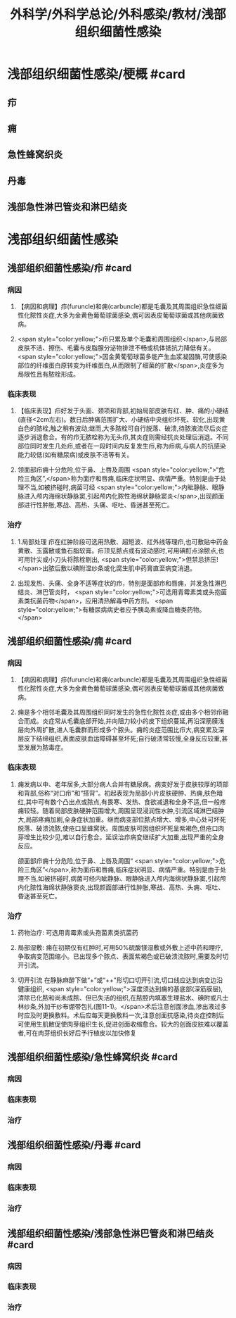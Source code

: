 #+title: 外科学/外科学总论/外科感染/教材/浅部组织细菌性感染
#+deck:外科学::外科学总论::外科感染::教材::浅部组织细菌性感染

* 浅部组织细菌性感染/梗概 #card
** 疖
** 痈
** 急性蜂窝织炎
** 丹毒
** 浅部急性淋巴管炎和淋巴结炎
* 浅部组织细菌性感染
** 浅部组织细菌性感染/疖 #card
*** 病因
**** 【病因和病理】疖(furuncle)和痈(carbuncle)都是毛囊及其周围组织急性细菌性化脓性炎症,大多为金黄色葡萄球菌感染,偶可因表皮葡萄球菌或其他病菌致病。
**** <span style="color:yellow;">疖只累及单个毛囊和周围组织</span>,与局部皮肤不洁、擦伤、毛囊与皮脂腺分泌物排泄不畅或机体抵抗力降低有关。 <span style="color:yellow;">因金黄葡萄球菌多能产生血浆凝固酶,可使感染部位的纤维蛋白原转变为纤维蛋白,从而限制了细菌的扩散</span>,炎症多为局限性且有脓栓形成。
*** 临床表现
**** 【临床表现】疖好发于头面、颈项和背部,初始局部皮肤有红、肿、痛的小硬结(直径<2cm左右)。数日后肿痛范围扩大、小硬结中央组织坏死、软化,出现黄白色的脓栓,触之稍有波动;继而,大多脓栓可自行脱落、破溃,待脓液流尽后炎症逐步消退愈合。有的疖无脓栓称为无头疖,其炎症则需经抗炎处理后消退。不同部位同时发生几处疖,或者在一段时间内反复发生疖,称为疖病,与病人的抗感染能力较低(如有糖尿病)或皮肤不洁等有关。
**** 领面部疖痈十分危险,位于鼻、上唇及周围 <span style="color:yellow;">“危险三角区”,</span>称为面疗和唇痈,临床症状明显、病情严重。特别是由于处理不当,如被挤碰时,病菌可经 <span style="color:yellow;">内眦静脉、眼静脉进入颅内海绵状静脉窦,引起颅内化脓性海绵状静脉窦炎</span>,出现颜面部进行性肿胀,寒战、高热、头痛、呕吐、昏迷甚至死亡。
*** 治疗
**** 1.局部处理 疖在红肿阶段可选用热敷、超短波、红外线等理疖,也可敷贴中药金黄散、玉露散或鱼石脂软膏。疖顶见脓点或有波动感时,可用碘酊点涂脓点,也可用针尖或小刀头将脓栓剔出, <span style="color:yellow;">但禁忌挤压!</span>出脓后敷以碘附湿纱条或化腐生肌中药膏直至病变消退。
**** 出现发热、头痛、全身不适等症状的疖，特别是面部疖和唇痈，并发急性淋巴结炎、淋巴管炎时， <span style="color:yellow;">可选用青霉素类或头抱菌素类抗菌药物</span>，应用清热解毒中药方剂。 <span style="color:yellow;">有糖尿病病史者应予胰岛素或降血糖类药物。</span>
** 浅部组织细菌性感染/痈 #card
*** 病因
**** 【病因和病理】疖(furuncle)和痈(carbuncle)都是毛囊及其周围组织急性细菌性化脓性炎症,大多为金黄色葡萄球菌感染,偶可因表皮葡萄球菌或其他病菌致病。
**** 痈是多个相邻毛囊及其周围组织同时发生的急性化脓性炎症,或由多个相邻疖融合而成。炎症常从毛囊底部开始,并向阻力较小的皮下组织蔓延,再沿深筋膜浅层向外周扩散,进人毛囊群而形成多个脓头。痈的炎症范围比疖大,病变累及深层皮下结缔组织,表面皮肤血运障碍甚至坏死;自行破溃常较慢,全身反应较重,甚至发展为脓毒症。
*** 临床表现
**** 痈发病以中、老年居多,大部分病人合并有糖尿病。病变好发于皮肤较厚的项部和背部,俗称“对口疖”和“搭背”。初起表现为局部小片皮肤硬肿、热痈,肤色暗红,其中可有数个凸出点或脓点,有畏寒、发热、食欲减退和全身不适,但一般疼痈较轻。随着局部皮肤硬肿范围增大,周围呈现浸润性水肿,引流区域淋巴结肿大,局部疼痈加剧,全身症状加重。继而病变部位脓点增大、增多,中心处可坏死脱落、破溃流脓,使疮口呈蜂窝状。周围皮肤可因组织坏死呈紫褐色,但疮口肉芽增生比较少见,难以自行愈合。延误治疖病变继续扩大加重,出现严重的全身反应。
颌面部疖痈十分危险,位于鼻、上唇及周围“ <span style="color:yellow;">危险三角区”</span>,称为面疖和唇痈,临床症状明显、病情严重。特别是由于处理不当,如被挤碰时,病菌可经内眦静脉、眼静脉进入颅内海绵状静脉窦,引起颅内化脓性海绵状静脉窦炎,出现颜面部进行性肿胀,寒战、高热、头痈、呕吐、昏迷甚至死亡。
*** 治疗
**** 药物治疗: 可选用青霉素或头孢菌素类抗菌药
**** 局部湿敷: 痈在初期仅有红肿时,可用50%硫酸镁湿敷或外敷上述中药和理疗,争取病变范围缩小。已出现多个脓点、表面紫褐色或已破溃流脓时,需要及时切开引流。
**** 切开引流 在静脉麻醉下做“+”或“++"形切口切开引流,切口线应达到病变边沿健康组织, <span style="color:yellow;">深度须达到痈的基底部(深筋膜层),清除已化脓和尚未成脓、但已失活的组织,在脓腔内填塞生理盐水、碘附或凡士林纱条,外加干纱布绷带包扎(图11-1)。</span>术后注意创面渗血,渗出液过多时应及时更换敷料。术后应每天更换敷料一次,注意创面抗感染,待炎症控制后可使用生肌散促使肉芽组织生长,促进创面收缩愈合。较大的创面皮肤难以覆盖者,可在肉芽组织长好后予行植皮以加快修复
** 浅部组织细菌性感染/急性蜂窝织炎 #card
*** 病因
*** 临床表现
*** 治疗
** 浅部组织细菌性感染/丹毒 #card
*** 病因
*** 临床表现
*** 治疗
** 浅部组织细菌性感染/浅部急性淋巴管炎和淋巴结炎 #card
*** 病因
*** 临床表现
*** 治疗